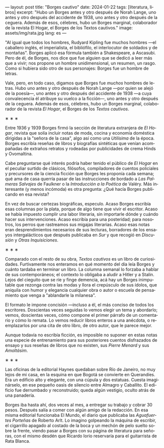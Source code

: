 ---
layout: post
title: "Borges cautivo"
date: 2024-01-22
tags: [literatura, libros]
excerpt: "Hubo un Borges antes y otro después de Norah Lange, uno antes y otro después del accidente de 1938, uno antes y otro después de la ceguera. Además de esos, célebres, hubo un Borges marginal, colaborador de la revista El Hogar, el Borges de los Textos cautivos."
image: assets/img/rata.jpg
lang: es
---
#+OPTIONS: toc:nil num:nil
#+LANGUAGE: es

"Al igual que todos los hombres, Rudyard Kipling fue muchos hombres ---el caballero inglés, el imperialista, el bibliófilo, el interlocutor de soldados y de montañas". Borges aplicó esa fórmula también a Shakespeare, a Ascasubi. Pero de él, de Borges, nos dice que fue alguien que se dedicó a leer más que a vivir; nos propone un hombre unidimensional, un resumen, un rasgo. Como si hubiera sido otro de sus personajes: Borges fue un hombre de letras.

Vale, pero, en todo caso, digamos que Borges fue /muchos/ hombres de letras. Hubo uno antes y otro después de Norah Lange ---por quien se alejó de la poesía---, uno antes y otro después del accidente de 1938 ---a cuya convalecencia él atribuye su vuelco a la ficción---, uno antes y otro después de la ceguera. Además de esos, célebres, hubo un Borges marginal, colaborador de la revista /El Hogar/, el Borges de los /Textos cautivos/.

#+BEGIN_CENTER
\lowast{} \lowast{} \lowast{}
#+END_CENTER

Entre 1936 y 1939 Borges firmó la sección de literatura extranjera de /El Hogar/, revista que solía incluir notas de moda, cocina y economía doméstica dirigidas a la "señora de la casa", algo así como una /Utilísima/ de la época. Borges escribía reseñas de libros y biografías sintéticas que venían acompañadas de extraños retratos y rodeadas por publicidades de crema Hinds y Ovomaltina.

Cabe preguntarse qué interés podría haber tenido el público de /El Hogar/ en el peculiar surtido de clásicos, filósofos, compiladores de cuentos policiales y precursores de la ciencia ficción que Borges les proponía cada semana; qué ama de casa querría pasar de las instrucciones de bordado a /Las Palmeras Salvajes/ de Faulkner o la /Introducción a la Poética/ de Valéry. Más interesante (y menos incómoda) es otra pregunta: ¿Qué hacía Borges publicando en esa revista?

En vez de buscar certezas biográficas, especulo. Acaso Borges escribía esas columnas por la plata, porque de algo tiene que vivir el escritor. Acaso se había impuesto cumplir una labor literaria, sin importarle dónde y cuándo hacer sus intervenciones. Acaso escribía para una posteridad; para nosotros, los perros que rastreamos sus migajas literarias. Acaso esas notas eran desprendimientos necesarios de sus lecturas, borradores de los ensayos intergalácticos que después publicaba en /Sur/ y que recogió en /Discusión/ y /Otras Inquisiciones/.

#+BEGIN_CENTER
\lowast{} \lowast{} \lowast{}
#+END_CENTER

Comparado con el resto de su obra, /Textos cautivos/ es un libro de curiosidades.
Furtivamente nos enteramos en qué momento del día leía Borges y cuánto tardaba en terminar un libro. La columna semanal lo forzaba a hablar de sus contemporáneos; el contexto lo obligaba a aludir a Hitler y a Stalin. Lejos del cieguito que se ríe y finge demencia, acá hay un Borges inimputable que rezonga contra las modas y llora el crepúsculo de sus ídolos, que aniquila con humor y elegancia cualquier obra o autor o escuela de pensamiento que venga a "ablandarle la milanesa".

El formato le impone concisión ---incluso a él, el más conciso de todos los escritores.
Doscientas veces seguidas lo vemos elegir un tema y abordarlo; vemos, doscientas veces, cómo compone el primer párrafo de un comentario y cómo lo remata. Lo vemos reducir libros enteros a una anécdota, o reemplazarlos por una cita de otro libro, de otro autor, que le parece mejor.

Aunque todavía no escribía ficción, es imposible no suponer en estas notas una especie de entrenamiento para sus posteriores cuentos disfrazados de ensayo y sus reseñas de libros que no existen, sus /Pierre Menard/ y sus /Amoltásim/.

#+BEGIN_CENTER
\lowast{} \lowast{} \lowast{}
#+END_CENTER

Las oficinas de la editorial Haynes quedaban sobre Río de Janeiro, no muy lejos de mi casa, en la esquina en que Bogotá se convierte en Querandíes. Era un edificio alto y elegante, con una cúpula y dos estatuas. Cuesta imaginárselo, en ese pequeño oasis de silencio entre Almagro y Caballito. El edificio fue derrumbado y reconstruido; queda algún vestigio, oculto atrás de una panadería.

Borges iba hasta ahí, dos veces al mes, a entregar su trabajo y cobrar 30 pesos. Después salía a comer con algún amigo de la redacción. En esa misma editorial funcionaba El Mundo, el diario que publicaba las /Aguafuertes Porteñas/ de Roberto Arlt. Lo imagino golpeando la máquina de escribir, el cigarrillo apagado al costado de la boca y un mechón de pelo suelto sobre la frente, viendo pasar a Borges con su página de literatura para señoras, con el mismo desdén que Ricardo Iorio reservaría para el guitarrista de Rata Blanca.
